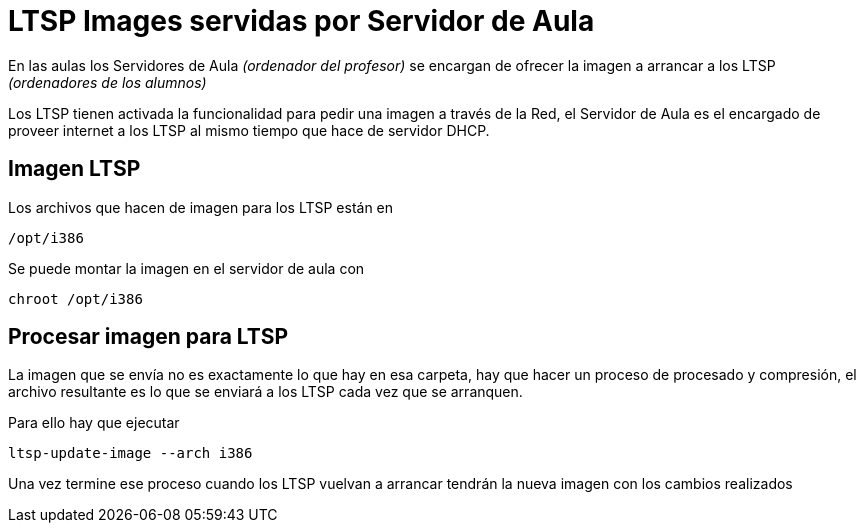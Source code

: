 = LTSP Images servidas por Servidor de Aula

:published_at: 2016-01-18
:hp-tags: LTSP, aula, aula-servidor
:hp-image: http://www.greaterlatrobe.net/seniorcenter/Computer%20Classroom%2010-05.jpg


En las aulas los Servidores de Aula _(ordenador del profesor)_ se encargan de ofrecer la imagen a arrancar a los LTSP _(ordenadores de los alumnos)_

Los LTSP tienen activada la funcionalidad para pedir una imagen a través de la Red, el Servidor de Aula es el encargado de proveer internet a los LTSP al mismo tiempo que hace de servidor DHCP.

== Imagen LTSP

Los archivos que hacen de imagen para los LTSP están en 

----
/opt/i386
----


Se puede montar la imagen en el servidor de aula con

----
chroot /opt/i386
----

== Procesar imagen para LTSP

La imagen que se envía no es exactamente lo que hay en esa carpeta, hay que hacer un proceso de procesado y compresión, el archivo resultante es lo que se enviará a los LTSP cada vez que se arranquen.

Para ello hay que ejecutar

----
ltsp-update-image --arch i386
----

Una vez termine ese proceso cuando los LTSP vuelvan a arrancar tendrán la nueva imagen con los cambios realizados







